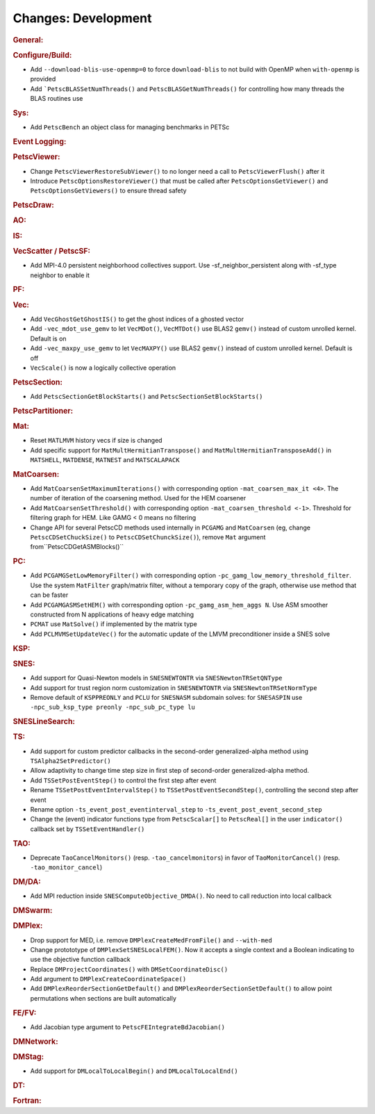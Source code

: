 ====================
Changes: Development
====================

..
   STYLE GUIDELINES:
   * Capitalize sentences
   * Use imperative, e.g., Add, Improve, Change, etc.
   * Don't use a period (.) at the end of entries
   * If multiple sentences are needed, use a period or semicolon to divide sentences, but not at the end of the final sentence

.. rubric:: General:

.. rubric:: Configure/Build:

- Add ``--download-blis-use-openmp=0`` to force ``download-blis`` to not build with OpenMP when ``with-openmp`` is provided
- Add ```PetscBLASSetNumThreads()`` and ``PetscBLASGetNumThreads()`` for controlling how many threads the BLAS routines use

.. rubric:: Sys:

- Add ``PetscBench`` an object class for managing benchmarks in PETSc

.. rubric:: Event Logging:

.. rubric:: PetscViewer:

- Change ``PetscViewerRestoreSubViewer()`` to no longer need a call to ``PetscViewerFlush()`` after it
- Introduce ``PetscOptionsRestoreViewer()`` that must be called after ``PetscOptionsGetViewer()`` and ``PetscOptionsGetViewers()``
  to ensure thread safety

.. rubric:: PetscDraw:

.. rubric:: AO:

.. rubric:: IS:

.. rubric:: VecScatter / PetscSF:

- Add MPI-4.0 persistent neighborhood collectives support. Use -sf_neighbor_persistent along with -sf_type neighbor to enable it

.. rubric:: PF:

.. rubric:: Vec:

- Add ``VecGhostGetGhostIS()`` to get the ghost indices of a ghosted vector
- Add ``-vec_mdot_use_gemv`` to let ``VecMDot()``, ``VecMTDot()``  use BLAS2 ``gemv()`` instead of custom unrolled kernel. Default is on
- Add ``-vec_maxpy_use_gemv`` to let ``VecMAXPY()`` use BLAS2 ``gemv()`` instead of custom unrolled kernel. Default is off
- ``VecScale()`` is now a logically collective operation

.. rubric:: PetscSection:

- Add ``PetscSectionGetBlockStarts()`` and ``PetscSectionSetBlockStarts()``

.. rubric:: PetscPartitioner:

.. rubric:: Mat:

- Reset ``MATLMVM`` history vecs if size is changed
- Add specific support for ``MatMultHermitianTranspose()`` and ``MatMultHermitianTransposeAdd()`` in ``MATSHELL``, ``MATDENSE``, ``MATNEST`` and ``MATSCALAPACK``

.. rubric:: MatCoarsen:

- Add ``MatCoarsenSetMaximumIterations()`` with corresponding option ``-mat_coarsen_max_it <4>``. The number of iteration of the coarsening method. Used for the HEM coarsener
- Add ``MatCoarsenSetThreshold()`` with corresponding option ``-mat_coarsen_threshold <-1>``. Threshold for filtering graph for HEM. Like GAMG < 0 means no filtering
- Change API for several PetscCD methods used internally in ``PCGAMG`` and ``MatCoarsen`` (eg, change ``PetscCDSetChuckSize()`` to ``PetscCDSetChunckSize()``), remove ``Mat`` argument from``PetscCDGetASMBlocks()``

.. rubric:: PC:

- Add ``PCGAMGSetLowMemoryFilter()`` with corresponding option ``-pc_gamg_low_memory_threshold_filter``. Use the system ``MatFilter`` graph/matrix filter, without a temporary copy of the graph, otherwise use method that can be faster
- Add ``PCGAMGASMSetHEM()`` with corresponding option ``-pc_gamg_asm_hem_aggs N``. Use ASM smoother constructed from N applications of heavy edge matching
- ``PCMAT`` use ``MatSolve()`` if implemented by the matrix type
- Add ``PCLMVMSetUpdateVec()`` for the automatic update of the LMVM preconditioner inside a SNES solve

.. rubric:: KSP:

.. rubric:: SNES:

- Add support for Quasi-Newton models in ``SNESNEWTONTR`` via ``SNESNewtonTRSetQNType``
- Add support for trust region norm customization in ``SNESNEWTONTR`` via ``SNESNewtonTRSetNormType``
- Remove default of ``KSPPREONLY`` and ``PCLU`` for ``SNESNASM`` subdomain solves: for ``SNESASPIN`` use ``-npc_sub_ksp_type preonly -npc_sub_pc_type lu``

.. rubric:: SNESLineSearch:

.. rubric:: TS:

- Add support for custom predictor callbacks in the second-order generalized-alpha method using ``TSAlpha2SetPredictor()``
- Allow adaptivity to change time step size in first step of second-order generalized-alpha method.
- Add ``TSSetPostEventStep()`` to control the first step after event
- Rename ``TSSetPostEventIntervalStep()`` to ``TSSetPostEventSecondStep()``, controlling the second step after event
- Rename option ``-ts_event_post_eventinterval_step`` to ``-ts_event_post_event_second_step``
- Change the (event) indicator functions type from ``PetscScalar[]`` to ``PetscReal[]`` in the user ``indicator()`` callback set by ``TSSetEventHandler()``

.. rubric:: TAO:

- Deprecate ``TaoCancelMonitors()`` (resp. ``-tao_cancelmonitors``) in favor of ``TaoMonitorCancel()`` (resp. ``-tao_monitor_cancel``)

.. rubric:: DM/DA:

- Add MPI reduction inside ``SNESComputeObjective_DMDA()``. No need to call reduction into local callback

.. rubric:: DMSwarm:

.. rubric:: DMPlex:

- Drop support for MED, i.e. remove ``DMPlexCreateMedFromFile()`` and ``--with-med``
- Change protototype of ``DMPlexSetSNESLocalFEM()``. Now it accepts a single context and a Boolean indicating to use the objective function callback
- Replace ``DMProjectCoordinates()`` with ``DMSetCoordinateDisc()``
- Add argument to ``DMPlexCreateCoordinateSpace()``
- Add ``DMPlexReorderSectionGetDefault()`` and ``DMPlexReorderSectionSetDefault()`` to allow point permutations when sections are built automatically

.. rubric:: FE/FV:

- Add Jacobian type argument to ``PetscFEIntegrateBdJacobian()``

.. rubric:: DMNetwork:

.. rubric:: DMStag:

- Add support for ``DMLocalToLocalBegin()`` and ``DMLocalToLocalEnd()``

.. rubric:: DT:

.. rubric:: Fortran:
